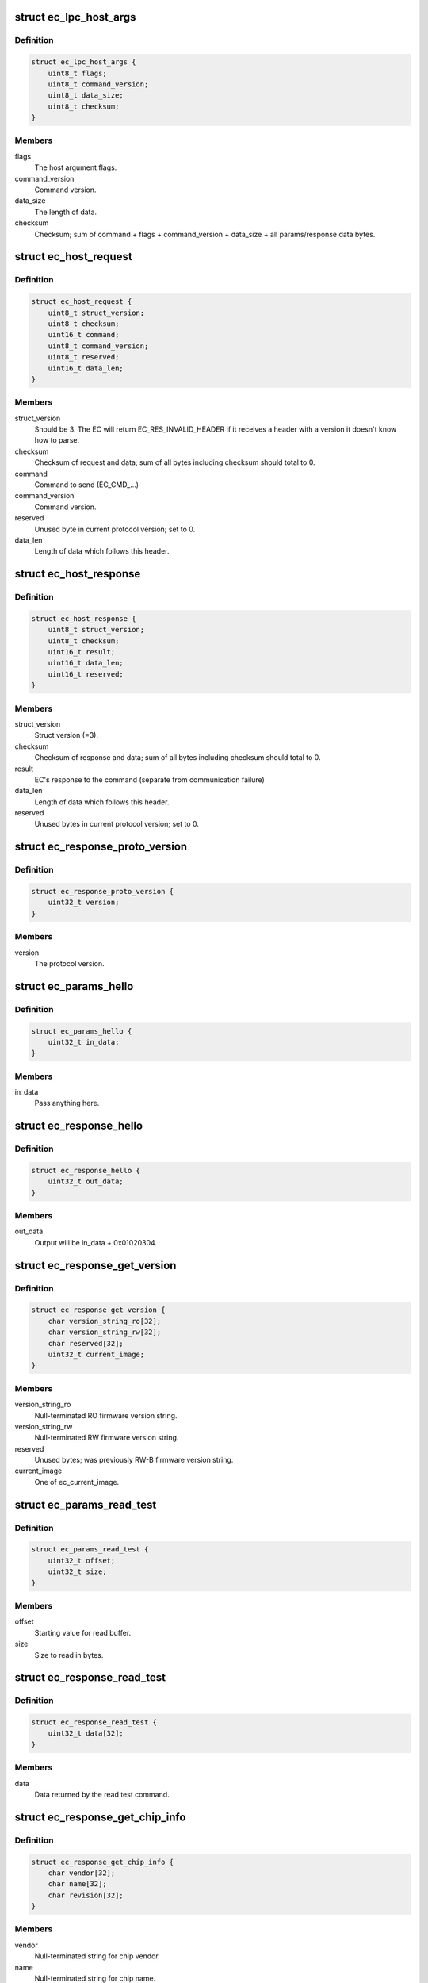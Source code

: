 .. -*- coding: utf-8; mode: rst -*-
.. src-file: include/linux/mfd/cros_ec_commands.h

.. _`ec_lpc_host_args`:

struct ec_lpc_host_args
=======================

.. c:type:: struct ec_lpc_host_args

    Arguments at EC_LPC_ADDR_HOST_ARGS

.. _`ec_lpc_host_args.definition`:

Definition
----------

.. code-block:: c

    struct ec_lpc_host_args {
        uint8_t flags;
        uint8_t command_version;
        uint8_t data_size;
        uint8_t checksum;
    }

.. _`ec_lpc_host_args.members`:

Members
-------

flags
    The host argument flags.

command_version
    Command version.

data_size
    The length of data.

checksum
    Checksum; sum of command + flags + command_version + data_size +
    all params/response data bytes.

.. _`ec_host_request`:

struct ec_host_request
======================

.. c:type:: struct ec_host_request

    Version 3 request from host.

.. _`ec_host_request.definition`:

Definition
----------

.. code-block:: c

    struct ec_host_request {
        uint8_t struct_version;
        uint8_t checksum;
        uint16_t command;
        uint8_t command_version;
        uint8_t reserved;
        uint16_t data_len;
    }

.. _`ec_host_request.members`:

Members
-------

struct_version
    Should be 3. The EC will return EC_RES_INVALID_HEADER if it
    receives a header with a version it doesn't know how to
    parse.

checksum
    Checksum of request and data; sum of all bytes including checksum
    should total to 0.

command
    Command to send (EC_CMD_...)

command_version
    Command version.

reserved
    Unused byte in current protocol version; set to 0.

data_len
    Length of data which follows this header.

.. _`ec_host_response`:

struct ec_host_response
=======================

.. c:type:: struct ec_host_response

    Version 3 response from EC.

.. _`ec_host_response.definition`:

Definition
----------

.. code-block:: c

    struct ec_host_response {
        uint8_t struct_version;
        uint8_t checksum;
        uint16_t result;
        uint16_t data_len;
        uint16_t reserved;
    }

.. _`ec_host_response.members`:

Members
-------

struct_version
    Struct version (=3).

checksum
    Checksum of response and data; sum of all bytes including
    checksum should total to 0.

result
    EC's response to the command (separate from communication failure)

data_len
    Length of data which follows this header.

reserved
    Unused bytes in current protocol version; set to 0.

.. _`ec_response_proto_version`:

struct ec_response_proto_version
================================

.. c:type:: struct ec_response_proto_version

    Response to the proto version command.

.. _`ec_response_proto_version.definition`:

Definition
----------

.. code-block:: c

    struct ec_response_proto_version {
        uint32_t version;
    }

.. _`ec_response_proto_version.members`:

Members
-------

version
    The protocol version.

.. _`ec_params_hello`:

struct ec_params_hello
======================

.. c:type:: struct ec_params_hello

    Parameters to the hello command.

.. _`ec_params_hello.definition`:

Definition
----------

.. code-block:: c

    struct ec_params_hello {
        uint32_t in_data;
    }

.. _`ec_params_hello.members`:

Members
-------

in_data
    Pass anything here.

.. _`ec_response_hello`:

struct ec_response_hello
========================

.. c:type:: struct ec_response_hello

    Response to the hello command.

.. _`ec_response_hello.definition`:

Definition
----------

.. code-block:: c

    struct ec_response_hello {
        uint32_t out_data;
    }

.. _`ec_response_hello.members`:

Members
-------

out_data
    Output will be in_data + 0x01020304.

.. _`ec_response_get_version`:

struct ec_response_get_version
==============================

.. c:type:: struct ec_response_get_version

    Response to the get version command.

.. _`ec_response_get_version.definition`:

Definition
----------

.. code-block:: c

    struct ec_response_get_version {
        char version_string_ro[32];
        char version_string_rw[32];
        char reserved[32];
        uint32_t current_image;
    }

.. _`ec_response_get_version.members`:

Members
-------

version_string_ro
    Null-terminated RO firmware version string.

version_string_rw
    Null-terminated RW firmware version string.

reserved
    Unused bytes; was previously RW-B firmware version string.

current_image
    One of ec_current_image.

.. _`ec_params_read_test`:

struct ec_params_read_test
==========================

.. c:type:: struct ec_params_read_test

    Parameters for the read test command.

.. _`ec_params_read_test.definition`:

Definition
----------

.. code-block:: c

    struct ec_params_read_test {
        uint32_t offset;
        uint32_t size;
    }

.. _`ec_params_read_test.members`:

Members
-------

offset
    Starting value for read buffer.

size
    Size to read in bytes.

.. _`ec_response_read_test`:

struct ec_response_read_test
============================

.. c:type:: struct ec_response_read_test

    Response to the read test command.

.. _`ec_response_read_test.definition`:

Definition
----------

.. code-block:: c

    struct ec_response_read_test {
        uint32_t data[32];
    }

.. _`ec_response_read_test.members`:

Members
-------

data
    Data returned by the read test command.

.. _`ec_response_get_chip_info`:

struct ec_response_get_chip_info
================================

.. c:type:: struct ec_response_get_chip_info

    Response to the get chip info command.

.. _`ec_response_get_chip_info.definition`:

Definition
----------

.. code-block:: c

    struct ec_response_get_chip_info {
        char vendor[32];
        char name[32];
        char revision[32];
    }

.. _`ec_response_get_chip_info.members`:

Members
-------

vendor
    Null-terminated string for chip vendor.

name
    Null-terminated string for chip name.

revision
    Null-terminated string for chip mask version.

.. _`ec_response_board_version`:

struct ec_response_board_version
================================

.. c:type:: struct ec_response_board_version

    Response to the board version command.

.. _`ec_response_board_version.definition`:

Definition
----------

.. code-block:: c

    struct ec_response_board_version {
        uint16_t board_version;
    }

.. _`ec_response_board_version.members`:

Members
-------

board_version
    A monotonously incrementing number.

.. _`ec_params_read_memmap`:

struct ec_params_read_memmap
============================

.. c:type:: struct ec_params_read_memmap

    Parameters for the read memory map command.

.. _`ec_params_read_memmap.definition`:

Definition
----------

.. code-block:: c

    struct ec_params_read_memmap {
        uint8_t offset;
        uint8_t size;
    }

.. _`ec_params_read_memmap.members`:

Members
-------

offset
    Offset in memmap (EC_MEMMAP\_\*).

size
    Size to read in bytes.

.. _`ec_params_get_cmd_versions`:

struct ec_params_get_cmd_versions
=================================

.. c:type:: struct ec_params_get_cmd_versions

    Parameters for the get command versions.

.. _`ec_params_get_cmd_versions.definition`:

Definition
----------

.. code-block:: c

    struct ec_params_get_cmd_versions {
        uint8_t cmd;
    }

.. _`ec_params_get_cmd_versions.members`:

Members
-------

cmd
    Command to check.

.. _`ec_params_get_cmd_versions_v1`:

struct ec_params_get_cmd_versions_v1
====================================

.. c:type:: struct ec_params_get_cmd_versions_v1

    Parameters for the get command versions (v1)

.. _`ec_params_get_cmd_versions_v1.definition`:

Definition
----------

.. code-block:: c

    struct ec_params_get_cmd_versions_v1 {
        uint16_t cmd;
    }

.. _`ec_params_get_cmd_versions_v1.members`:

Members
-------

cmd
    Command to check.

.. _`ec_response_get_cmd_versions`:

struct ec_response_get_cmd_versions
===================================

.. c:type:: struct ec_response_get_cmd_versions

    Response to the get command versions.

.. _`ec_response_get_cmd_versions.definition`:

Definition
----------

.. code-block:: c

    struct ec_response_get_cmd_versions {
        uint32_t version_mask;
    }

.. _`ec_response_get_cmd_versions.members`:

Members
-------

version_mask
    Mask of supported versions; use \ :c:func:`EC_VER_MASK`\  to compare with
    a desired version.

.. _`ec_response_get_comms_status`:

struct ec_response_get_comms_status
===================================

.. c:type:: struct ec_response_get_comms_status

    Response to the get comms status command.

.. _`ec_response_get_comms_status.definition`:

Definition
----------

.. code-block:: c

    struct ec_response_get_comms_status {
        uint32_t flags;
    }

.. _`ec_response_get_comms_status.members`:

Members
-------

flags
    Mask of enum ec_comms_status.

.. _`ec_response_get_protocol_info`:

struct ec_response_get_protocol_info
====================================

.. c:type:: struct ec_response_get_protocol_info

    Response to the get protocol info.

.. _`ec_response_get_protocol_info.definition`:

Definition
----------

.. code-block:: c

    struct ec_response_get_protocol_info {
        uint32_t protocol_versions;
        uint16_t max_request_packet_size;
        uint16_t max_response_packet_size;
        uint32_t flags;
    }

.. _`ec_response_get_protocol_info.members`:

Members
-------

protocol_versions
    Bitmask of protocol versions supported (1 << n means
    version n).

max_request_packet_size
    Maximum request packet size in bytes.

max_response_packet_size
    Maximum response packet size in bytes.

flags
    see EC_PROTOCOL_INFO\_\*

.. _`ec_response_flash_info`:

struct ec_response_flash_info
=============================

.. c:type:: struct ec_response_flash_info

    Response to the flash info command.

.. _`ec_response_flash_info.definition`:

Definition
----------

.. code-block:: c

    struct ec_response_flash_info {
        uint32_t flash_size;
        uint32_t write_block_size;
        uint32_t erase_block_size;
        uint32_t protect_block_size;
    }

.. _`ec_response_flash_info.members`:

Members
-------

flash_size
    Usable flash size in bytes.

write_block_size
    Write block size. Write offset and size must be a
    multiple of this.

erase_block_size
    Erase block size. Erase offset and size must be a
    multiple of this.

protect_block_size
    Protection block size. Protection offset and size
    must be a multiple of this.

.. _`ec_response_flash_info.description`:

Description
-----------

Version 0 returns these fields.

.. _`ec_response_flash_info_1`:

struct ec_response_flash_info_1
===============================

.. c:type:: struct ec_response_flash_info_1

    Response to the flash info v1 command.

.. _`ec_response_flash_info_1.definition`:

Definition
----------

.. code-block:: c

    struct ec_response_flash_info_1 {
        uint32_t flash_size;
        uint32_t write_block_size;
        uint32_t erase_block_size;
        uint32_t protect_block_size;
        uint32_t write_ideal_size;
        uint32_t flags;
    }

.. _`ec_response_flash_info_1.members`:

Members
-------

flash_size
    Usable flash size in bytes.

write_block_size
    Write block size. Write offset and size must be a
    multiple of this.

erase_block_size
    Erase block size. Erase offset and size must be a
    multiple of this.

protect_block_size
    Protection block size. Protection offset and size
    must be a multiple of this.

write_ideal_size
    Ideal write size in bytes.  Writes will be fastest if
    size is exactly this and offset is a multiple of this.
    For example, an EC may have a write buffer which can do
    half-page operations if data is aligned, and a slower
    word-at-a-time write mode.

flags
    Flags; see EC_FLASH_INFO\_\*

.. _`ec_response_flash_info_1.description`:

Description
-----------

Version 1 returns the same initial fields as version 0, with additional
fields following.

gcc anonymous structs don't seem to get along with the \__packed directive;
if they did we'd define the version 0 struct as a sub-struct of this one.

.. _`ec_params_flash_read`:

struct ec_params_flash_read
===========================

.. c:type:: struct ec_params_flash_read

    Parameters for the flash read command.

.. _`ec_params_flash_read.definition`:

Definition
----------

.. code-block:: c

    struct ec_params_flash_read {
        uint32_t offset;
        uint32_t size;
    }

.. _`ec_params_flash_read.members`:

Members
-------

offset
    Byte offset to read.

size
    Size to read in bytes.

.. _`ec_params_flash_write`:

struct ec_params_flash_write
============================

.. c:type:: struct ec_params_flash_write

    Parameters for the flash write command.

.. _`ec_params_flash_write.definition`:

Definition
----------

.. code-block:: c

    struct ec_params_flash_write {
        uint32_t offset;
        uint32_t size;
    }

.. _`ec_params_flash_write.members`:

Members
-------

offset
    Byte offset to write.

size
    Size to write in bytes.

.. _`ec_params_flash_erase`:

struct ec_params_flash_erase
============================

.. c:type:: struct ec_params_flash_erase

    Parameters for the flash erase command.

.. _`ec_params_flash_erase.definition`:

Definition
----------

.. code-block:: c

    struct ec_params_flash_erase {
        uint32_t offset;
        uint32_t size;
    }

.. _`ec_params_flash_erase.members`:

Members
-------

offset
    Byte offset to erase.

size
    Size to erase in bytes.

.. _`ec_params_flash_protect`:

struct ec_params_flash_protect
==============================

.. c:type:: struct ec_params_flash_protect

    Parameters for the flash protect command.

.. _`ec_params_flash_protect.definition`:

Definition
----------

.. code-block:: c

    struct ec_params_flash_protect {
        uint32_t mask;
        uint32_t flags;
    }

.. _`ec_params_flash_protect.members`:

Members
-------

mask
    Bits in flags to apply.

flags
    New flags to apply.

.. _`ec_response_flash_protect`:

struct ec_response_flash_protect
================================

.. c:type:: struct ec_response_flash_protect

    Response to the flash protect command.

.. _`ec_response_flash_protect.definition`:

Definition
----------

.. code-block:: c

    struct ec_response_flash_protect {
        uint32_t flags;
        uint32_t valid_flags;
        uint32_t writable_flags;
    }

.. _`ec_response_flash_protect.members`:

Members
-------

flags
    Current value of flash protect flags.

valid_flags
    Flags which are valid on this platform. This allows the
    caller to distinguish between flags which aren't set vs. flags
    which can't be set on this platform.

writable_flags
    Flags which can be changed given the current protection
    state.

.. _`ec_params_flash_region_info`:

struct ec_params_flash_region_info
==================================

.. c:type:: struct ec_params_flash_region_info

    Parameters for the flash region info command.

.. _`ec_params_flash_region_info.definition`:

Definition
----------

.. code-block:: c

    struct ec_params_flash_region_info {
        uint32_t region;
    }

.. _`ec_params_flash_region_info.members`:

Members
-------

region
    Flash region; see EC_FLASH_REGION\_\*

.. _`ec_params_cec_write`:

struct ec_params_cec_write
==========================

.. c:type:: struct ec_params_cec_write

    Message to write to the CEC bus

.. _`ec_params_cec_write.definition`:

Definition
----------

.. code-block:: c

    struct ec_params_cec_write {
        uint8_t msg[EC_MAX_CEC_MSG_LEN];
    }

.. _`ec_params_cec_write.members`:

Members
-------

msg
    message content to write to the CEC bus

.. _`ec_params_cec_set`:

struct ec_params_cec_set
========================

.. c:type:: struct ec_params_cec_set

    CEC parameters set

.. _`ec_params_cec_set.definition`:

Definition
----------

.. code-block:: c

    struct ec_params_cec_set {
        uint8_t cmd;
        uint8_t val;
    }

.. _`ec_params_cec_set.members`:

Members
-------

cmd
    parameter type, can be CEC_CMD_ENABLE or CEC_CMD_LOGICAL_ADDRESS

val
    in case cmd is CEC_CMD_ENABLE, this field can be 0 to disable CEC
    or 1 to enable CEC functionality, in case cmd is CEC_CMD_LOGICAL_ADDRESS,
    this field encodes the requested logical address between 0 and 15
    or 0xff to unregister

.. _`ec_params_cec_get`:

struct ec_params_cec_get
========================

.. c:type:: struct ec_params_cec_get

    CEC parameters get

.. _`ec_params_cec_get.definition`:

Definition
----------

.. code-block:: c

    struct ec_params_cec_get {
        uint8_t cmd;
    }

.. _`ec_params_cec_get.members`:

Members
-------

cmd
    parameter type, can be CEC_CMD_ENABLE or CEC_CMD_LOGICAL_ADDRESS

.. _`ec_response_cec_get`:

struct ec_response_cec_get
==========================

.. c:type:: struct ec_response_cec_get

    CEC parameters get response

.. _`ec_response_cec_get.definition`:

Definition
----------

.. code-block:: c

    struct ec_response_cec_get {
        uint8_t val;
    }

.. _`ec_response_cec_get.members`:

Members
-------

val
    in case cmd was CEC_CMD_ENABLE, this field will 0 if CEC is
    disabled or 1 if CEC functionality is enabled,
    in case cmd was CEC_CMD_LOGICAL_ADDRESS, this will encode the
    configured logical address between 0 and 15 or 0xff if unregistered

.. This file was automatic generated / don't edit.

